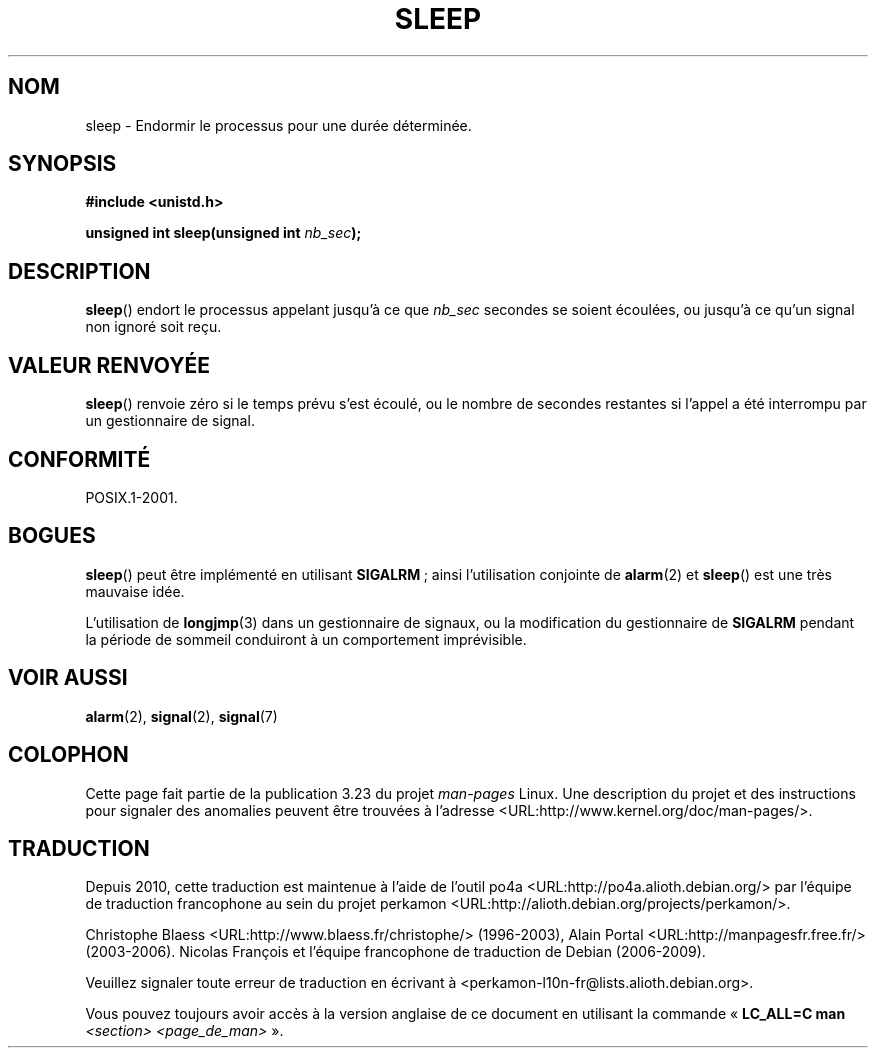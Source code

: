 .\" Copyright (c) 1993 by Thomas Koenig (ig25@rz.uni-karlsruhe.de)
.\"
.\" Permission is granted to make and distribute verbatim copies of this
.\" manual provided the copyright notice and this permission notice are
.\" preserved on all copies.
.\"
.\" Permission is granted to copy and distribute modified versions of this
.\" manual under the conditions for verbatim copying, provided that the
.\" entire resulting derived work is distributed under the terms of a
.\" permission notice identical to this one.
.\"
.\" Since the Linux kernel and libraries are constantly changing, this
.\" manual page may be incorrect or out-of-date.  The author(s) assume no
.\" responsibility for errors or omissions, or for damages resulting from
.\" the use of the information contained herein.  The author(s) may not
.\" have taken the same level of care in the production of this manual,
.\" which is licensed free of charge, as they might when working
.\" professionally.
.\"
.\" Formatted or processed versions of this manual, if unaccompanied by
.\" the source, must acknowledge the copyright and authors of this work.
.\" License.
.\" Modified Sat Jul 24 18:16:02 1993 by Rik Faith (faith@cs.unc.edu)
.\"*******************************************************************
.\"
.\" This file was generated with po4a. Translate the source file.
.\"
.\"*******************************************************************
.TH SLEEP 3 "4 juillet 2008" GNU "Manuel du programmeur Linux"
.SH NOM
sleep \- Endormir le processus pour une durée déterminée.
.SH SYNOPSIS
.nf
\fB#include <unistd.h>\fP
.sp
\fBunsigned int sleep(unsigned int \fP\fInb_sec\fP\fB);\fP
.fi
.SH DESCRIPTION
\fBsleep\fP() endort le processus appelant jusqu'à ce que \fInb_sec\fP secondes se
soient écoulées, ou jusqu'à ce qu'un signal non ignoré soit reçu.
.SH "VALEUR RENVOYÉE"
\fBsleep\fP() renvoie zéro si le temps prévu s'est écoulé, ou le nombre de
secondes restantes si l'appel a été interrompu par un gestionnaire de
signal.
.SH CONFORMITÉ
POSIX.1\-2001.
.SH BOGUES
\fBsleep\fP() peut être implémenté en utilisant \fBSIGALRM\fP\ ; ainsi
l'utilisation conjointe de \fBalarm\fP(2) et \fBsleep\fP() est une très mauvaise
idée.
.PP
L'utilisation de \fBlongjmp\fP(3) dans un gestionnaire de signaux, ou la
modification du gestionnaire de \fBSIGALRM\fP pendant la période de sommeil
conduiront à un comportement imprévisible.
.SH "VOIR AUSSI"
\fBalarm\fP(2), \fBsignal\fP(2), \fBsignal\fP(7)
.SH COLOPHON
Cette page fait partie de la publication 3.23 du projet \fIman\-pages\fP
Linux. Une description du projet et des instructions pour signaler des
anomalies peuvent être trouvées à l'adresse
<URL:http://www.kernel.org/doc/man\-pages/>.
.SH TRADUCTION
Depuis 2010, cette traduction est maintenue à l'aide de l'outil
po4a <URL:http://po4a.alioth.debian.org/> par l'équipe de
traduction francophone au sein du projet perkamon
<URL:http://alioth.debian.org/projects/perkamon/>.
.PP
Christophe Blaess <URL:http://www.blaess.fr/christophe/> (1996-2003),
Alain Portal <URL:http://manpagesfr.free.fr/> (2003-2006).
Nicolas François et l'équipe francophone de traduction de Debian\ (2006-2009).
.PP
Veuillez signaler toute erreur de traduction en écrivant à
<perkamon\-l10n\-fr@lists.alioth.debian.org>.
.PP
Vous pouvez toujours avoir accès à la version anglaise de ce document en
utilisant la commande
«\ \fBLC_ALL=C\ man\fR \fI<section>\fR\ \fI<page_de_man>\fR\ ».
